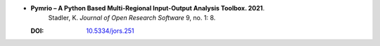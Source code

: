 * **Pymrio – A Python Based Multi-Regional Input-Output Analysis Toolbox. 2021**.
    Stadler, K. *Journal of Open Research Software* 9, no. 1: 8.

  :DOI: `10.5334/jors.251 <https://doi.org/10.5334/jors.251>`_

  .. raw:: html

    <div data-badge-popover="right" data-badge-type="1" data-doi="10.5334/jors.251" data-hide-no-mentions="true" class="altmetric-embed"></div>
    <span class="__dimensions_badge_embed__" data-doi="10.5334/jors.251" data-style="small_rectangle"></span><script async src="https://badge.dimensions.ai/badge.js" charset="utf-8"></script>


